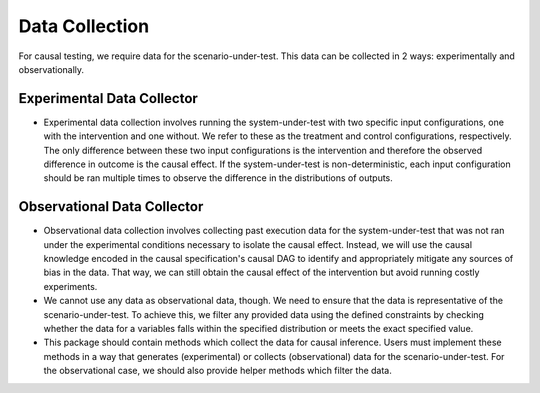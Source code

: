 Data Collection
===============

For causal testing, we require data for the scenario-under-test. This data can be collected in 2 ways: experimentally
and observationally.

Experimental Data Collector
****************************
- Experimental data collection involves running the system-under-test with two specific input configurations, one with the
  intervention and one without. We refer to these as the treatment and control configurations, respectively. The only
  difference between these two input configurations is the intervention and therefore the observed difference in outcome
  is the causal effect. If the system-under-test is non-deterministic, each input configuration should be ran multiple
  times to observe the difference in the distributions of outputs.

Observational Data Collector
*****************************

- Observational data collection involves collecting past execution data for the system-under-test that was not ran under
  the experimental conditions necessary to isolate the causal effect. Instead, we will use the causal knowledge encoded
  in the causal specification's causal DAG to identify and appropriately mitigate any sources of bias in the data. That
  way, we can still obtain the causal effect of the intervention but avoid running costly experiments.

- We cannot use any data as observational data, though. We need to ensure that the data is representative of the
  scenario-under-test. To achieve this, we filter any provided data using the defined constraints by checking whether the
  data for a variables falls within the specified distribution or meets the exact specified value.

- This package should contain methods which collect the data for causal inference. Users must implement these methods in a way that generates (experimental) or collects
  (observational) data for the scenario-under-test. For the observational case, we should also provide helper methods which filter the data.